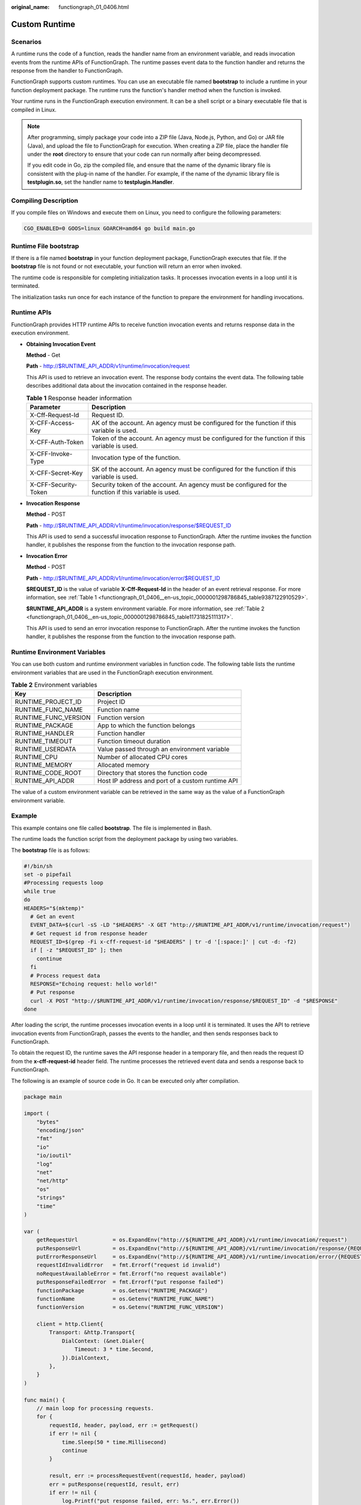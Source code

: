:original_name: functiongraph_01_0406.html

.. _functiongraph_01_0406:

Custom Runtime
==============

Scenarios
---------

A runtime runs the code of a function, reads the handler name from an environment variable, and reads invocation events from the runtime APIs of FunctionGraph. The runtime passes event data to the function handler and returns the response from the handler to FunctionGraph.

FunctionGraph supports custom runtimes. You can use an executable file named **bootstrap** to include a runtime in your function deployment package. The runtime runs the function's handler method when the function is invoked.

Your runtime runs in the FunctionGraph execution environment. It can be a shell script or a binary executable file that is compiled in Linux.

.. note::

   After programming, simply package your code into a ZIP file (Java, Node.js, Python, and Go) or JAR file (Java), and upload the file to FunctionGraph for execution. When creating a ZIP file, place the handler file under the **root** directory to ensure that your code can run normally after being decompressed.

   If you edit code in Go, zip the compiled file, and ensure that the name of the dynamic library file is consistent with the plug-in name of the handler. For example, if the name of the dynamic library file is **testplugin.so**, set the handler name to **testplugin.Handler**.

Compiling Description
---------------------

If you compile files on Windows and execute them on Linux, you need to configure the following parameters:

.. code-block::

   CGO_ENABLED=0 GOOS=linux GOARCH=amd64 go build main.go

Runtime File bootstrap
----------------------

If there is a file named **bootstrap** in your function deployment package, FunctionGraph executes that file. If the **bootstrap** file is not found or not executable, your function will return an error when invoked.

The runtime code is responsible for completing initialization tasks. It processes invocation events in a loop until it is terminated.

The initialization tasks run once for each instance of the function to prepare the environment for handling invocations.

Runtime APIs
------------

FunctionGraph provides HTTP runtime APIs to receive function invocation events and returns response data in the execution environment.

-  **Obtaining Invocation Event**

   **Method** - Get

   **Path** - http://$RUNTIME_API_ADDR/v1/runtime/invocation/request

   This API is used to retrieve an invocation event. The response body contains the event data. The following table describes additional data about the invocation contained in the response header.

   .. _functiongraph_01_0406__en-us_topic_0000001298786845_table9387122910529:

   .. table:: **Table 1** Response header information

      +----------------------+--------------------------------------------------------------------------------------------------------+
      | Parameter            | Description                                                                                            |
      +======================+========================================================================================================+
      | X-Cff-Request-Id     | Request ID.                                                                                            |
      +----------------------+--------------------------------------------------------------------------------------------------------+
      | X-CFF-Access-Key     | AK of the account. An agency must be configured for the function if this variable is used.             |
      +----------------------+--------------------------------------------------------------------------------------------------------+
      | X-CFF-Auth-Token     | Token of the account. An agency must be configured for the function if this variable is used.          |
      +----------------------+--------------------------------------------------------------------------------------------------------+
      | X-CFF-Invoke-Type    | Invocation type of the function.                                                                       |
      +----------------------+--------------------------------------------------------------------------------------------------------+
      | X-CFF-Secret-Key     | SK of the account. An agency must be configured for the function if this variable is used.             |
      +----------------------+--------------------------------------------------------------------------------------------------------+
      | X-CFF-Security-Token | Security token of the account. An agency must be configured for the function if this variable is used. |
      +----------------------+--------------------------------------------------------------------------------------------------------+

-  **Invocation Response**

   **Method** - POST

   **Path** - http://$RUNTIME_API_ADDR/v1/runtime/invocation/response/$REQUEST_ID

   This API is used to send a successful invocation response to FunctionGraph. After the runtime invokes the function handler, it publishes the response from the function to the invocation response path.

-  **Invocation Error**

   **Method** - POST

   **Path** - http://$RUNTIME_API_ADDR/v1/runtime/invocation/error/$REQUEST_ID

   **$REQUEST_ID** is the value of variable **X-Cff-Request-Id** in the header of an event retrieval response. For more information, see :ref:`Table 1 <functiongraph_01_0406__en-us_topic_0000001298786845_table9387122910529>`.

   **$RUNTIME_API_ADDR** is a system environment variable. For more information, see :ref:`Table 2 <functiongraph_01_0406__en-us_topic_0000001298786845_table11731825111317>`.

   This API is used to send an error invocation response to FunctionGraph. After the runtime invokes the function handler, it publishes the response from the function to the invocation response path.

Runtime Environment Variables
-----------------------------

You can use both custom and runtime environment variables in function code. The following table lists the runtime environment variables that are used in the FunctionGraph execution environment.

.. _functiongraph_01_0406__en-us_topic_0000001298786845_table11731825111317:

.. table:: **Table 2** Environment variables

   ==================== ================================================
   Key                  Description
   ==================== ================================================
   RUNTIME_PROJECT_ID   Project ID
   RUNTIME_FUNC_NAME    Function name
   RUNTIME_FUNC_VERSION Function version
   RUNTIME_PACKAGE      App to which the function belongs
   RUNTIME_HANDLER      Function handler
   RUNTIME_TIMEOUT      Function timeout duration
   RUNTIME_USERDATA     Value passed through an environment variable
   RUNTIME_CPU          Number of allocated CPU cores
   RUNTIME_MEMORY       Allocated memory
   RUNTIME_CODE_ROOT    Directory that stores the function code
   RUNTIME_API_ADDR     Host IP address and port of a custom runtime API
   ==================== ================================================

The value of a custom environment variable can be retrieved in the same way as the value of a FunctionGraph environment variable.

Example
-------

This example contains one file called **bootstrap**. The file is implemented in Bash.

The runtime loads the function script from the deployment package by using two variables.

The **bootstrap** file is as follows:

.. code-block::

   #!/bin/sh
   set -o pipefail
   #Processing requests loop
   while true
   do
   HEADERS="$(mktemp)"
     # Get an event
     EVENT_DATA=$(curl -sS -LD "$HEADERS" -X GET "http://$RUNTIME_API_ADDR/v1/runtime/invocation/request")
     # Get request id from response header
     REQUEST_ID=$(grep -Fi x-cff-request-id "$HEADERS" | tr -d '[:space:]' | cut -d: -f2)
     if [ -z "$REQUEST_ID" ]; then
       continue
     fi
     # Process request data
     RESPONSE="Echoing request: hello world!"
     # Put response
     curl -X POST "http://$RUNTIME_API_ADDR/v1/runtime/invocation/response/$REQUEST_ID" -d "$RESPONSE"
   done

After loading the script, the runtime processes invocation events in a loop until it is terminated. It uses the API to retrieve invocation events from FunctionGraph, passes the events to the handler, and then sends responses back to FunctionGraph.

To obtain the request ID, the runtime saves the API response header in a temporary file, and then reads the request ID from the **x-cff-request-id** header field. The runtime processes the retrieved event data and sends a response back to FunctionGraph.

The following is an example of source code in Go. It can be executed only after compilation.

.. code-block:: text

   package main

   import (
       "bytes"
       "encoding/json"
       "fmt"
       "io"
       "io/ioutil"
       "log"
       "net"
       "net/http"
       "os"
       "strings"
       "time"
   )

   var (
       getRequestUrl           = os.ExpandEnv("http://${RUNTIME_API_ADDR}/v1/runtime/invocation/request")
       putResponseUrl          = os.ExpandEnv("http://${RUNTIME_API_ADDR}/v1/runtime/invocation/response/{REQUEST_ID}")
       putErrorResponseUrl     = os.ExpandEnv("http://${RUNTIME_API_ADDR}/v1/runtime/invocation/error/{REQUEST_ID}")
       requestIdInvalidError   = fmt.Errorf("request id invalid")
       noRequestAvailableError = fmt.Errorf("no request available")
       putResponseFailedError  = fmt.Errorf("put response failed")
       functionPackage         = os.Getenv("RUNTIME_PACKAGE")
       functionName            = os.Getenv("RUNTIME_FUNC_NAME")
       functionVersion         = os.Getenv("RUNTIME_FUNC_VERSION")

       client = http.Client{
           Transport: &http.Transport{
               DialContext: (&net.Dialer{
                   Timeout: 3 * time.Second,
               }).DialContext,
           },
       }
   )

   func main() {
       // main loop for processing requests.
       for {
           requestId, header, payload, err := getRequest()
           if err != nil {
               time.Sleep(50 * time.Millisecond)
               continue
           }

           result, err := processRequestEvent(requestId, header, payload)
           err = putResponse(requestId, result, err)
           if err != nil {
               log.Printf("put response failed, err: %s.", err.Error())
           }
       }
   }

   // event processing function
   func processRequestEvent(requestId string, header http.Header, evtBytes []byte) ([]byte, error) {
       log.Printf("processing request '%s'.", requestId)
       result := fmt.Sprintf("function: %s:%s:%s, request id: %s, headers: %+v, payload: %s", functionPackage, functionName,
           functionVersion, requestId, header, string(evtBytes))

       var event FunctionEvent
       err := json.Unmarshal(evtBytes, &event)
       if err != nil {
           return (&ErrorMessage{ErrorType: "invalid event", ErrorMessage: "invalid json formated event"}).toJsonBytes(), err
       }

       return (&APIGFormatResult{StatusCode: 200, Body: result}).toJsonBytes(), nil
   }

   func getRequest() (string, http.Header, []byte, error) {
       resp, err := client.Get(getRequestUrl)
       if err != nil {
           log.Printf("get request error, err: %s.", err.Error())
           return "", nil, nil, err
       }
       defer resp.Body.Close()

       // get request id from response header
       requestId := resp.Header.Get("X-CFF-Request-Id")
       if requestId == "" {
           log.Printf("request id not found.")
           return "", nil, nil, requestIdInvalidError
       }

       payload, err := ioutil.ReadAll(resp.Body)
       if err != nil {
           log.Printf("read request body error, err: %s.", err.Error())
           return "", nil, nil, err
       }

       if resp.StatusCode != 200 {
           log.Printf("get request failed, status: %d, message: %s.", resp.StatusCode, string(payload))
           return "", nil, nil, noRequestAvailableError
       }

       log.Printf("get request ok.")
       return requestId, resp.Header, payload, nil
   }

   func putResponse(requestId string, payload []byte, err error) error {
       var body io.Reader
       if payload != nil && len(payload) > 0 {
           body = bytes.NewBuffer(payload)
       }

       url := ""
       if err == nil {
           url = strings.Replace(putResponseUrl, "{REQUEST_ID}", requestId, -1)
       } else {
           url = strings.Replace(putErrorResponseUrl, "{REQUEST_ID}", requestId, -1)
       }

       resp, err := client.Post(strings.Replace(url, "{REQUEST_ID}", requestId, -1), "", body)
       if err != nil {
           log.Printf("put response error, err: %s.", err.Error())
           return err
       }
       defer resp.Body.Close()

       responsePayload, err := ioutil.ReadAll(resp.Body)
       if err != nil {
           log.Printf("read request body error, err: %s.", err.Error())
           return err
       }

       if resp.StatusCode != 200 {
           log.Printf("put response failed, status: %d, message: %s.", resp.StatusCode, string(responsePayload))
           return putResponseFailedError
       }

       return nil
   }

   type FunctionEvent struct {
       Type string `json:"type"`
       Name string `json:"name"`
   }

   type APIGFormatResult struct {
       StatusCode      int               `json:"statusCode"`
       IsBase64Encoded bool              `json:"isBase64Encoded"`
       Headers         map[string]string `json:"headers,omitempty"`
       Body            string            `json:"body,omitempty"`
   }

   func (result *APIGFormatResult) toJsonBytes() []byte {
       data, err := json.MarshalIndent(result, "", "  ")
       if err != nil {
           return nil
       }

       return data
   }

   type ErrorMessage struct {
       ErrorType     string `json:"errorType"`
       ErrorMessage  string `json:"errorMessage"`
   }

   func (errMsg *ErrorMessage) toJsonBytes() []byte {
       data, err := json.MarshalIndent(errMsg, "", "  ")
       if err != nil {
           return nil
       }

       return data
   }

:ref:`Table 3 <functiongraph_01_0406__en-us_topic_0000001298786845_table122572411113>` describes the environment variables used in the preceding code.

.. _functiongraph_01_0406__en-us_topic_0000001298786845_table122572411113:

.. table:: **Table 3** Environment variables

   ==================== =================================
   Environment Variable Description
   ==================== =================================
   RUNTIME_FUNC_NAME    Function name
   RUNTIME_FUNC_VERSION Function version
   RUNTIME_PACKAGE      App to which the function belongs
   ==================== =================================
